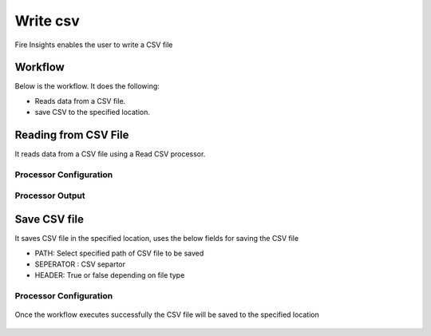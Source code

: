 Write csv
==========

Fire Insights enables the user to write a CSV file

Workflow
--------

Below is the workflow. It does the following:

* Reads data from a CSV file.
* save CSV to the specified location.

.. figure:: ../../_assets/user-guide/read-write/4.png
   :alt: readwrite
   :width: 80%

Reading from CSV File
---------------------

It reads data from a CSV file using a Read CSV processor.

Processor Configuration
^^^^^^^^^^^^^^^^^^

.. figure:: ../../_assets/user-guide/read-write/8.png
   :alt: readwrite
   :width: 80%
   
Processor Output
^^^^^^

.. figure:: ../../_assets/user-guide/read-write/9.png
   :alt: readwrite
   :width: 80%

Save CSV file
----------------

It saves CSV file in the specified location, uses the below fields for saving the CSV file


* PATH: Select specified path of CSV file to be saved
* SEPERATOR : CSV separtor
* HEADER: True or false depending on file type

Processor Configuration
^^^^^^^^^^^^^^^^^^

.. figure:: ../../_assets/user-guide/read-write/5.png
   :alt: readwrite
   :width: 80%
   
Once the workflow executes successfully the CSV file will be saved to the specified location

.. figure:: ../../_assets/user-guide/read-write/6.png
   :alt: readwrite
   :width: 80%
